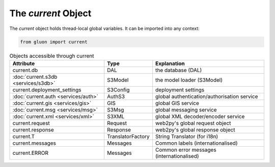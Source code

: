 The *current* Object
====================

The *current* object holds thread-local global variables. It can be imported into any context:

.. code-block:: python

   from gluon import current

.. table:: Objects accessible through current
   :widths: auto

   ===================================  =================  ============================================
   Attribute                            Type               Explanation
   ===================================  =================  ============================================
   current.db                           DAL                the database (DAL)
   :doc:`current.s3db <services/s3db>`  S3Model            the model loader (S3Model)
   current.deployment_settings          S3Config           deployment settings
   :doc:`current.auth <services/auth>`  AuthS3             global authentication/authorisation service
   :doc:`current.gis <services/gis>`    GIS                global GIS service
   :doc:`current.msg <services/msg>`    S3Msg              global messaging service
   :doc:`current.xml <services/xml>`    S3XML              global XML decoder/encoder service
   current.request                      Request            web2py's global request object
   current.response                     Response           web2py's global response object
   current.T                            TranslatorFactory  String Translator (for i18n)
   current.messages                     Messages           Common labels (internationalised)
   current.ERROR                        Messages           Common error messages (internationalised)
   ===================================  =================  ============================================

